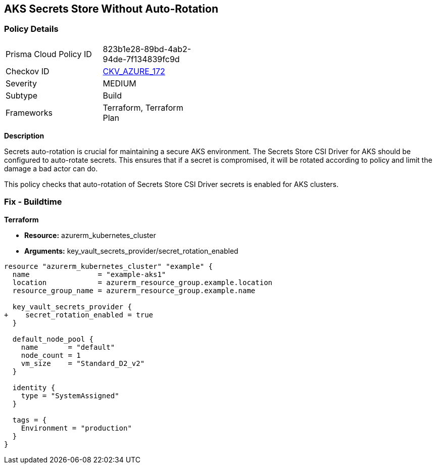 == AKS Secrets Store Without Auto-Rotation
// Ensure autorotation of Secrets Store CSI Driver secrets for AKS clusters

=== Policy Details

[width=45%]
[cols="1,1"]
|=== 
|Prisma Cloud Policy ID 
| 823b1e28-89bd-4ab2-94de-7f134839fc9d

|Checkov ID 
| https://github.com/bridgecrewio/checkov/blob/main/checkov/terraform/checks/resource/azure/AKSSecretStoreRotation.py[CKV_AZURE_172]

|Severity
|MEDIUM

|Subtype
|Build

|Frameworks
|Terraform, Terraform Plan

|=== 

*Description*

Secrets auto-rotation is crucial for maintaining a secure AKS environment. The Secrets Store CSI Driver for AKS should be configured to auto-rotate secrets. This ensures that if a secret is compromised, it will be rotated according to policy and limit the damage a bad actor can do.

This policy checks that auto-rotation of Secrets Store CSI Driver secrets is enabled for AKS clusters.

=== Fix - Buildtime

*Terraform*

* *Resource:* azurerm_kubernetes_cluster
* *Arguments:* key_vault_secrets_provider/secret_rotation_enabled

[source,terraform]
----
resource "azurerm_kubernetes_cluster" "example" {
  name                = "example-aks1"
  location            = azurerm_resource_group.example.location
  resource_group_name = azurerm_resource_group.example.name

  key_vault_secrets_provider {
+    secret_rotation_enabled = true
  }

  default_node_pool {
    name       = "default"
    node_count = 1
    vm_size    = "Standard_D2_v2"
  }

  identity {
    type = "SystemAssigned"
  }

  tags = {
    Environment = "production"
  }
}
----

